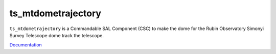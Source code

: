 ###################
ts_mtdometrajectory
###################

``ts_mtdometrajectory`` is a Commandable SAL Component (CSC) to make the dome for the Rubin Observatory Simonyi Survey Telescope dome track the telescope.

`Documentation <https://ts-mtdometrajectory.lsst.io>`_

